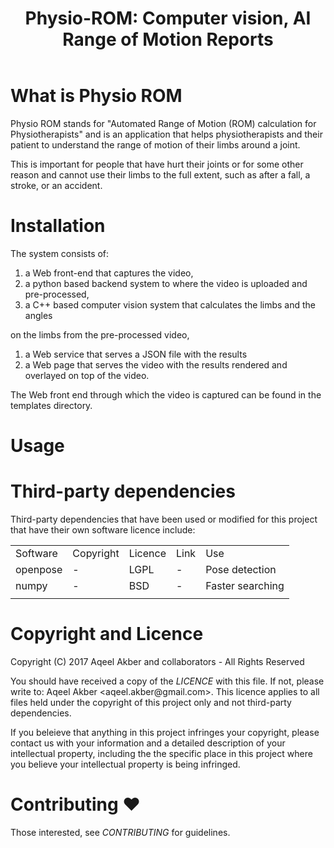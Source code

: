#+TITLE: Physio-ROM: Computer vision, AI Range of Motion Reports

* What is Physio ROM

Physio ROM stands for "Automated Range of Motion (ROM) calculation for Physiotherapists" and is an application that helps physiotherapists and
their patient to understand the range of motion of their limbs around a
joint.

This is important for people that have hurt their joints or for some other
reason and cannot use their limbs to the full extent, such as after a fall,
a stroke, or an accident.

* Installation

The system consists of:
1. a Web front-end that captures the video,
2. a python based backend system to where the video is uploaded and pre-processed,
3. a C++ based computer vision system that calculates the limbs and the angles
on the limbs from the pre-processed video,
4. a Web service that serves a JSON file with the results
5. a Web page that serves the video with the results rendered and overlayed on top of the video.

The Web front end through which the video is captured can be found in the templates directory.

* Usage

* Third-party dependencies

Third-party dependencies that have been used or modified for this
project that have their own software licence include:

| Software | Copyright | Licence | Link | Use              |
| openpose | -         | LGPL    | -    | Pose detection   |
| numpy    | -         | BSD     | -    | Faster searching |
|          |           |         |      |                  |

* Copyright and Licence
Copyright (C) 2017 Aqeel Akber and collaborators - All Rights Reserved

You should have received a copy of the [[LICENCE]] with this file. If not,
please write to: Aqeel Akber <aqeel.akber@gmail.com>. This licence
applies to all files held under the copyright of this project
only and not third-party dependencies.

If you beleieve that anything in this project infringes your
copyright, please contact us with your information and a detailed
description of your intellectual property, including the the specific
place in this project where you believe your intellectual property is
being infringed.

* Contributing ♥

Those interested, see [[CONTRIBUTING.org][CONTRIBUTING]] for guidelines.
